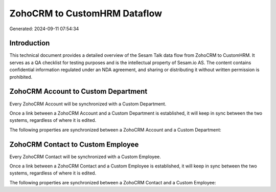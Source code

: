 =============================
ZohoCRM to CustomHRM Dataflow
=============================

Generated: 2024-09-11 07:54:34

Introduction
------------

This technical document provides a detailed overview of the Sesam Talk data flow from ZohoCRM to CustomHRM. It serves as a QA checklist for testing purposes and is the intellectual property of Sesam.io AS. The content contains confidential information regulated under an NDA agreement, and sharing or distributing it without written permission is prohibited.

ZohoCRM Account to Custom Department
------------------------------------
Every ZohoCRM Account will be synchronized with a Custom Department.

Once a link between a ZohoCRM Account and a Custom Department is established, it will keep in sync between the two systems, regardless of where it is edited.

The following properties are synchronized between a ZohoCRM Account and a Custom Department:

.. list-table::
   :header-rows: 1

   * - ZohoCRM Account Property
     - Custom Department Property
     - Custom Data Type


ZohoCRM Contact to Custom Employee
----------------------------------
Every ZohoCRM Contact will be synchronized with a Custom Employee.

Once a link between a ZohoCRM Contact and a Custom Employee is established, it will keep in sync between the two systems, regardless of where it is edited.

The following properties are synchronized between a ZohoCRM Contact and a Custom Employee:

.. list-table::
   :header-rows: 1

   * - ZohoCRM Contact Property
     - Custom Employee Property
     - Custom Data Type

